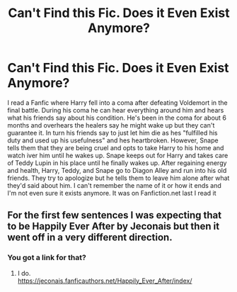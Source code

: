 #+TITLE: Can't Find this Fic. Does it Even Exist Anymore?

* Can't Find this Fic. Does it Even Exist Anymore?
:PROPERTIES:
:Author: sonadowfangirl99
:Score: 3
:DateUnix: 1608776459.0
:DateShort: 2020-Dec-24
:FlairText: What's That Fic?
:END:
I read a Fanfic where Harry fell into a coma after defeating Voldemort in the final battle. During his coma he can hear everything around him and hears what his friends say about his condition. He's been in the coma for about 6 months and overhears the healers say he might wake up but they can't guarantee it. In turn his friends say to just let him die as hes "fulfilled his duty and used up his usefulness" and hes heartbroken. However, Snape tells them that they are being cruel and opts to take Harry to his home and watch iver him until he wakes up. Snape keeps out for Harry and takes care of Teddy Lupin in his place until he finally wakes up. After regaining energy and health, Harry, Teddy, and Snape go to Diagon Alley and run into his old friends. They try to apologize but he tells them to leave him alone after what they'd said about him. I can't remember the name of it or how it ends and I'm not even sure it exists anymore. It was on Fanfiction.net last I read it


** For the first few sentences I was expecting that to be Happily Ever After by Jeconais but then it went off in a very different direction.
:PROPERTIES:
:Author: pyxisofpandemonium
:Score: 4
:DateUnix: 1608778311.0
:DateShort: 2020-Dec-24
:END:

*** You got a link for that?
:PROPERTIES:
:Author: StaggeringOtter52
:Score: 1
:DateUnix: 1608787411.0
:DateShort: 2020-Dec-24
:END:

**** I do.\\
[[https://jeconais.fanficauthors.net/Happily_Ever_After/index/]]
:PROPERTIES:
:Author: nalyu
:Score: 1
:DateUnix: 1608812311.0
:DateShort: 2020-Dec-24
:END:
